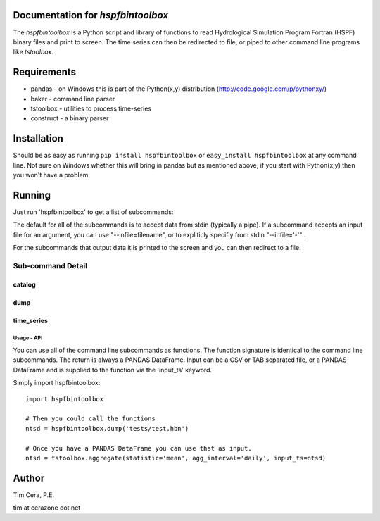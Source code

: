 Documentation for `hspfbintoolbox`
==================================
The `hspfbintoolbox` is a Python script and library of functions to read
Hydrological Simulation Program Fortran (HSPF) binary files and print to
screen.  The time series can then be redirected to file, or piped to other
command line programs like `tstoolbox`.

Requirements
============

* pandas - on Windows this is part of the Python(x,y) distribution
  (http://code.google.com/p/pythonxy/)

* baker - command line parser

* tstoolbox - utilities to process time-series

* construct - a binary parser

Installation
============
Should be as easy as running ``pip install hspfbintoolbox`` or ``easy_install
hspfbintoolbox`` at any command line.  Not sure on Windows whether this will
bring in pandas but as mentioned above, if you start with Python(x,y) then
you won't have a problem.

Running
=======
Just run 'hspfbintoolbox' to get a list of subcommands:

.. program-output:: hspfbintoolbox

The default for all of the subcommands is to accept data from stdin
(typically a pipe).  If a subcommand accepts an input file for an argument,
you can use "--infile=filename", or to expliticly specifiy from stdin
"--infile='-'" .  

For the subcommands that output data it is printed to the screen and you can
then redirect to a file.

Sub-command Detail
''''''''''''''''''

catalog
~~~~~~~
.. program-output:: hspfbintoolbox catalog --help

dump
~~~~
.. program-output:: hspfbintoolbox dump --help

time_series
~~~~~~~~~~~
.. program-output:: hspfbintoolbox time_series --help

Usage - API
-----------
You can use all of the command line subcommands as functions.  The function
signature is identical to the command line subcommands.  The return is always
a PANDAS DataFrame.  Input can be a CSV or TAB separated file, or a PANDAS
DataFrame and is supplied to the function via the 'input_ts' keyword.

Simply import hspfbintoolbox::

    import hspfbintoolbox

    # Then you could call the functions
    ntsd = hspfbintoolbox.dump('tests/test.hbn')

    # Once you have a PANDAS DataFrame you can use that as input.
    ntsd = tstoolbox.aggregate(statistic='mean', agg_interval='daily', input_ts=ntsd)

Author
======
Tim Cera, P.E.

tim at cerazone dot net
